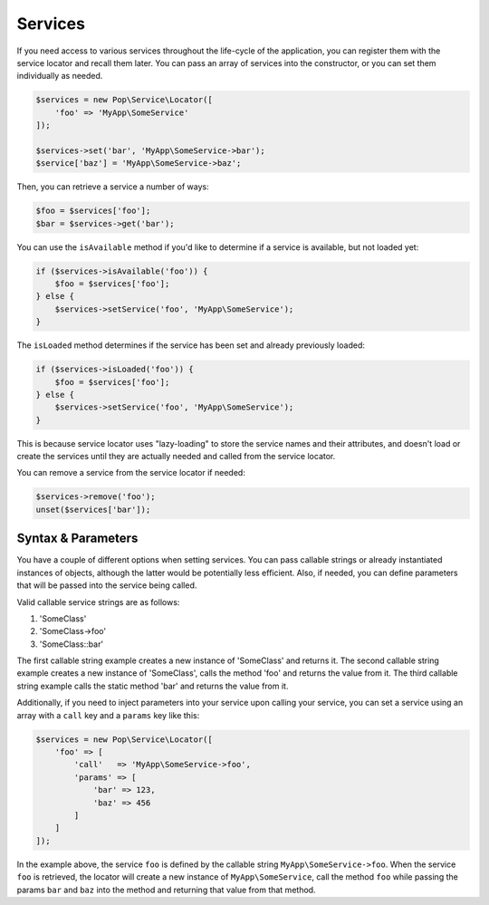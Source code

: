 Services
========

If you need access to various services throughout the life-cycle of the application, you can
register them with the service locator and recall them later. You can pass an array of services
into the constructor, or you can set them individually as needed.

.. code-block:: php

    $services = new Pop\Service\Locator([
        'foo' => 'MyApp\SomeService'
    ]);

    $services->set('bar', 'MyApp\SomeService->bar');
    $service['baz'] = 'MyApp\SomeService->baz';

Then, you can retrieve a service a number of ways:

.. code-block:: php

    $foo = $services['foo'];
    $bar = $services->get('bar');

You can use the ``isAvailable`` method if you'd like to determine if a service is available, but not loaded yet:

.. code-block:: php

    if ($services->isAvailable('foo')) {
        $foo = $services['foo'];
    } else {
        $services->setService('foo', 'MyApp\SomeService');
    }

The ``isLoaded`` method determines if the service has been set and already previously loaded:

.. code-block:: php

    if ($services->isLoaded('foo')) {
        $foo = $services['foo'];
    } else {
        $services->setService('foo', 'MyApp\SomeService');
    }

This is because service locator uses "lazy-loading" to store the service names and their attributes,
and doesn't load or create the services until they are actually needed and called from the service locator.

You can remove a service from the service locator if needed:

.. code-block:: php

    $services->remove('foo');
    unset($services['bar']);

Syntax & Parameters
-------------------

You have a couple of different options when setting services. You can pass callable strings or already
instantiated instances of objects, although the latter would be potentially less efficient. Also, if
needed, you can define parameters that will be passed into the service being called.

Valid callable service strings are as follows:

1. 'SomeClass'
2. 'SomeClass->foo'
3. 'SomeClass::bar'

The first callable string example creates a new instance of 'SomeClass' and returns it. The second
callable string example creates a new instance of 'SomeClass', calls the method 'foo' and returns the value
from it. The third callable string example calls the static method 'bar' and returns the value from it.

Additionally, if you need to inject parameters into your service upon calling your service, you can
set a service using an array with a ``call`` key and a ``params`` key like this:

.. code-block:: php

    $services = new Pop\Service\Locator([
        'foo' => [
            'call'   => 'MyApp\SomeService->foo',
            'params' => [
                'bar' => 123,
                'baz' => 456
            ]
        ]
    ]);

In the example above, the service ``foo`` is defined by the callable string ``MyApp\SomeService->foo``.
When the service ``foo`` is retrieved, the locator will create a new instance of ``MyApp\SomeService``,
call the method ``foo`` while passing the params ``bar`` and ``baz`` into the method and returning
that value from that method.
